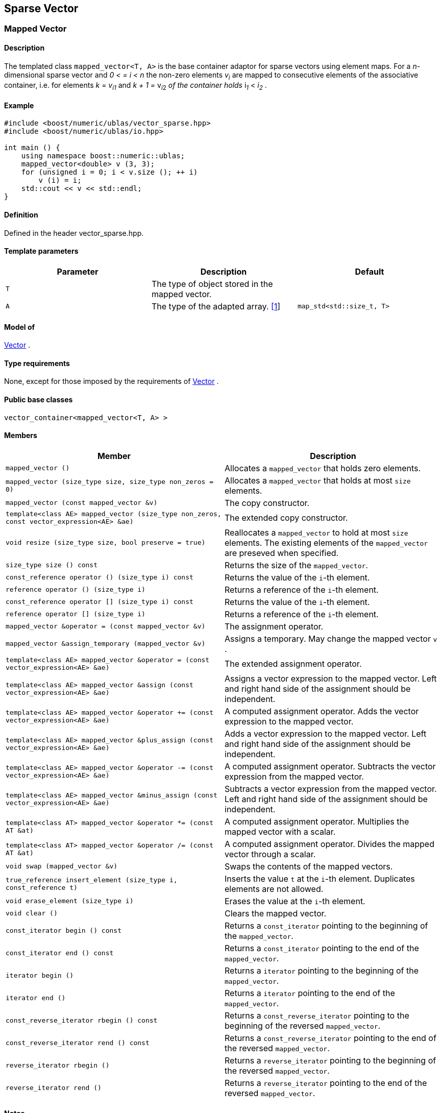 == Sparse Vector

[[toc]]

=== [#mapped_vector]#Mapped Vector#

==== Description

The templated class `mapped_vector<T, A>` is the base container adaptor
for sparse vectors using element maps. For a _n_-dimensional sparse
vector and __0 < = i < n__ the non-zero elements __v__~_i_~ are mapped to
consecutive elements of the associative container, i.e. for elements _k_
= __v__~_i_~_~1~_ and __k + 1 = __v__~_i_~__~2~__ of the container holds
__i__~_1_~ __< __i__~_2_~ .

==== Example

[source,cpp]
....
#include <boost/numeric/ublas/vector_sparse.hpp>
#include <boost/numeric/ublas/io.hpp>

int main () {
    using namespace boost::numeric::ublas;
    mapped_vector<double> v (3, 3);
    for (unsigned i = 0; i < v.size (); ++ i)
        v (i) = i;
    std::cout << v << std::endl;
}
....

==== Definition

Defined in the header vector_sparse.hpp.

==== Template parameters

[cols=",,",]
|===
|Parameter |Description |Default

|`T` |The type of object stored in the mapped vector. |

|`A` |The type of the adapted array. link:#mapped_vector_1[[1]]
|`map_std<std::size_t, T>`
|===

==== Model of

link:container_concept.html#vector[Vector] .

==== Type requirements

None, except for those imposed by the requirements of
link:container_concept.html#vector[Vector] .

==== Public base classes

`vector_container<mapped_vector<T, A> >`

==== Members

[cols=",",]
|===
|Member |Description

|`mapped_vector ()` |Allocates a `mapped_vector` that holds zero
elements.

|`mapped_vector (size_type size, size_type non_zeros = 0)` |Allocates a
`mapped_vector` that holds at most `size` elements.

|`mapped_vector (const mapped_vector &v)` |The copy constructor.

|`template<class AE> mapped_vector (size_type non_zeros, const vector_expression<AE> &ae)`
|The extended copy constructor.

|`void resize (size_type size, bool preserve = true)` |Reallocates a
`mapped_vector` to hold at most `size` elements. The existing elements
of the `mapped_vector` are preseved when specified.

|`size_type size () const` |Returns the size of the `mapped_vector`.

|`const_reference operator () (size_type i) const` |Returns the value of
the `i`-th element.

|`reference operator () (size_type i)` |Returns a reference of the
`i`-th element.

|`const_reference operator [] (size_type i) const` |Returns the value of
the `i`-th element.

|`reference operator [] (size_type i)` |Returns a reference of the
`i`-th element.

|`mapped_vector &operator = (const mapped_vector &v)` |The assignment
operator.

|`mapped_vector &assign_temporary (mapped_vector &v)` |Assigns a
temporary. May change the mapped vector `v` .

|`template<class AE> mapped_vector &operator = (const vector_expression<AE> &ae)`
|The extended assignment operator.

|`template<class AE> mapped_vector &assign (const vector_expression<AE> &ae)`
|Assigns a vector expression to the mapped vector. Left and right hand
side of the assignment should be independent.

|`template<class AE> mapped_vector &operator += (const vector_expression<AE> &ae)`
|A computed assignment operator. Adds the vector expression to the
mapped vector.

|`template<class AE> mapped_vector &plus_assign (const vector_expression<AE> &ae)`
|Adds a vector expression to the mapped vector. Left and right hand side
of the assignment should be independent.

|`template<class AE> mapped_vector &operator -= (const vector_expression<AE> &ae)`
|A computed assignment operator. Subtracts the vector expression from
the mapped vector.

|`template<class AE> mapped_vector &minus_assign (const vector_expression<AE> &ae)`
|Subtracts a vector expression from the mapped vector. Left and right
hand side of the assignment should be independent.

|`template<class AT> mapped_vector &operator *= (const AT &at)` |A
computed assignment operator. Multiplies the mapped vector with a
scalar.

|`template<class AT> mapped_vector &operator /= (const AT &at)` |A
computed assignment operator. Divides the mapped vector through a
scalar.

|`void swap (mapped_vector &v)` |Swaps the contents of the mapped
vectors.

|`true_reference insert_element (size_type i, const_reference t)`
|Inserts the value `t` at the `i`-th element. Duplicates elements are
not allowed.

|`void erase_element (size_type i)` |Erases the value at the `i`-th
element.

|`void clear ()` |Clears the mapped vector.

|`const_iterator begin () const` |Returns a `const_iterator` pointing to
the beginning of the `mapped_vector`.

|`const_iterator end () const` |Returns a `const_iterator` pointing to
the end of the `mapped_vector`.

|`iterator begin ()` |Returns a `iterator` pointing to the beginning of
the `mapped_vector`.

|`iterator end ()` |Returns a `iterator` pointing to the end of the
`mapped_vector`.

|`const_reverse_iterator rbegin () const` |Returns a
`const_reverse_iterator` pointing to the beginning of the reversed
`mapped_vector`.

|`const_reverse_iterator rend () const` |Returns a
`const_reverse_iterator` pointing to the end of the reversed
`mapped_vector`.

|`reverse_iterator rbegin ()` |Returns a `reverse_iterator` pointing to
the beginning of the reversed `mapped_vector`.

|`reverse_iterator rend ()` |Returns a `reverse_iterator` pointing to
the end of the reversed `mapped_vector`.
|===

==== Notes

[#mapped_vector_1]#[1]# Supported parameters for the adapted array are
`map_array<std::size_t, T>` and `map_std<std::size_t, T>`. The latter is
equivalent to `std::map<std::size_t, T>`.

=== [#compressed_vector]#Compressed Vector#

==== Description

The templated class `compressed_vector<T, IB, IA, TA>` is the base
container adaptor for compressed vectors. For a _n_-dimensional
compressed vector and _0 <= i < n_ the non-zero elements __v__~_i_~ are
mapped to consecutive elements of the index and value container, i.e.
for elements _k_ = __v__~_i_~__~1~__ and __k + 1 = __v__~_i_~__~2~__ of
these containers holds __i__~_1_~ __< __i__~_2_~ .

==== Example

[source,cpp]
....
#include <boost/numeric/ublas/vector_sparse.hpp>
#include <boost/numeric/ublas/io.hpp>

int main () {
    using namespace boost::numeric::ublas;
    compressed_vector<double> v (3, 3);
    for (unsigned i = 0; i < v.size (); ++ i)
        v (i) = i;
    std::cout << v << std::endl;
}
....

==== Definition

Defined in the header vector_sparse.hpp.

==== Template parameters

[cols=",,",]
|===
|Parameter |Description |Default

|`T` |The type of object stored in the compressed vector. |

|`IB` |The index base of the compressed vector.
link:#compressed_vector_1[[1]] |`0`

|`IA` |The type of the adapted array for indices.
link:#compressed_vector_2[[2]] |`unbounded_array<std::size_t>`

|`TA` |The type of the adapted array for values.
link:#compressed_vector_2[[2]] |`unbounded_array<T>`
|===

==== Model of

link:container_concept.html#vector[Vector] .

==== Type requirements

None, except for those imposed by the requirements of
link:container_concept.html#vector[Vector] .

==== Public base classes

`vector_container<compressed_vector<T, IB, IA, TA> >`

==== Members

[cols=",",]
|===
|Member |Description

|`compressed_vector ()` |Allocates a `compressed_vector` that holds zero
elements.

|`compressed_vector (size_type size, size_type non_zeros)` |Allocates a
`compressed_vector` that holds at most `size` elements.

|`compressed_vector (const compressed_vector &v)` |The copy constructor.

|`template<class AE> compressed_vector (size_type non_zeros, const vector_expression<AE> &ae)`
|The extended copy constructor.

|`void resize (size_type size, bool preserve = true)` |Reallocates a
`compressed_vector` to hold at most `size` elements. The existing
elements of the `compress_vector` are preseved when specified.

|`size_type size () const` |Returns the size of the `compressed_vector`.

|`const_reference operator () (size_type i) const` |Returns the value of
the `i`-th element.

|`reference operator () (size_type i)` |Returns a reference of the
`i`-th element.

|`const_reference operator [] (size_type i) const` |Returns the value of
the `i`-th element.

|`reference operator [] (size_type i)` |Returns a reference of the
`i`-th element.

|`compressed_vector &operator = (const compressed_vector &v)` |The
assignment operator.

|`compressed_vector &assign_temporary (compressed_vector &v)` |Assigns a
temporary. May change the compressed vector `v`.

|`template<class AE> compressed_vector &operator = (const vector_expression<AE> &ae)`
|The extended assignment operator.

|`template<class AE> compressed_vector &assign (const vector_expression<AE> &ae)`
|Assigns a vector expression to the compressed vector. Left and right
hand side of the assignment should be independent.

|`template<class AE> compressed_vector &operator += (const vector_expression<AE> &ae)`
|A computed assignment operator. Adds the vector expression to the
compressed vector.

|`template<class AE> compressed_vector &plus_assign (const vector_expression<AE> &ae)`
|Adds a vector expression to the compressed vector. Left and right hand
side of the assignment should be independent.

|`template<class AE> compressed_vector &operator -= (const vector_expression<AE> &ae)`
|A computed assignment operator. Subtracts the vector expression from
the compressed vector.

|`template<class AE> compressed_vector &minus_assign (const vector_expression<AE> &ae)`
|Subtracts a vector expression from the compressed vector. Left and
right hand side of the assignment should be independent.

|`template<class AT> compressed_vector &operator *= (const AT &at)` |A
computed assignment operator. Multiplies the compressed vector with a
scalar.

|`template<class AT> compressed_vector &operator /= (const AT &at)` |A
computed assignment operator. Divides the compressed vector through a
scalar.

|`void swap (compressed_vector &v)` |Swaps the contents of the
compressed vectors.

|`true_reference insert_element (size_type i, const_reference t)`
|Inserts the value `t` at the `i`-th element. Duplicates elements are
not allowed.

|`void erase_element (size_type i)` |Erases the value at the `i`-th
element.

|`void clear ()` |Clears the compressed vector.

|`const_iterator begin () const` |Returns a `const_iterator` pointing to
the beginning of the `compressed_vector`.

|`const_iterator end () const` |Returns a `const_iterator` pointing to
the end of the `compressed_vector`.

|`iterator begin ()` |Returns a `iterator` pointing to the beginning of
the `compressed_vector`.

|`iterator end ()` |Returns a `iterator` pointing to the end of the
`compressed_vector`.

|`const_reverse_iterator rbegin () const` |Returns a
`const_reverse_iterator` pointing to the beginning of the reversed
`compressed_vector`.

|`const_reverse_iterator rend () const` |Returns a
`const_reverse_iterator` pointing to the end of the reversed
`compressed_vector`.

|`reverse_iterator rbegin ()` |Returns a `reverse_iterator` pointing to
the beginning of the reversed `compressed_vector`.

|`reverse_iterator rend ()` |Returns a `reverse_iterator` pointing to
the end of the reversed `compressed_vector`.
|===

==== Notes

[#compressed_vector_1]#[1]# Supported parameters for the index base are
`0` and `1` at least.

[#compressed_vector_2]#[2]# Supported parameters for the adapted array
are `unbounded_array<>` , `bounded_array<>` and `std::vector<>` .

=== [#coordinate_vector]#Coordinate Vector#

==== Description

The templated class `coordinate_vector<T, IB, IA, TA>` is the base
container adaptor for compressed vectors. For a _n_-dimensional sorted
coordinate vector and _0 <= i < n_ the non-zero elements __v__~_i_~ are
mapped to consecutive elements of the index and value container, i.e.
for elements _k_ = __v__~_i_~__~1~__ and __k + 1 = __v__~_i_~__~2~__ of
these containers holds __i__~_1_~ __< __i__~_2_~ .

==== Example

[source,cpp]
....
#include <boost/numeric/ublas/vector_sparse.hpp>
#include <boost/numeric/ublas/io.hpp>

int main () {
    using namespace boost::numeric::ublas;
    coordinate_vector<double> v (3, 3);
    for (unsigned i = 0; i < v.size (); ++ i)
        v (i) = i;
    std::cout << v << std::endl;
}
....

==== Definition

Defined in the header vector_sparse.hpp.

==== Template parameters

[cols=",,",]
|===
|Parameter |Description |Default

|`T` |The type of object stored in the coordinate vector. |

|`IB` |The index base of the coordinate vector.
link:#coordinate_vector_1[[1]] |`0`

|`IA` |The type of the adapted array for indices.
link:#coordinate_vector_2[[2]] |`unbounded_array<std::size_t>`

|`TA` |The type of the adapted array for values.
link:#coordinate_vector_2[[2]] |`unbounded_array<T>`
|===

==== Model of

link:container_concept.html#vector[Vector] .

==== Type requirements

None, except for those imposed by the requirements of
link:container_concept.html#vector[Vector] .

==== Public base classes

`vector_container<coordinate_vector<T, IB, IA, TA> >`

==== Members

[cols=",",]
|===
|Member |Description

|`coordinate_vector ()` |Allocates a `coordinate_vector` that holds zero
elements.

|`coordinate_vector (size_type size, size_type non_zeros)` |Allocates a
`coordinate_vector` that holds at most `size` elements.

|`coordinate_vector (const coordinate_vector &v)` |The copy constructor.

|`template<class AE> coordinate_vector (size_type non_zeros, const vector_expression<AE> &ae)`
|The extended copy constructor.

|`void resize (size_type size, bool preserve = true)` |Reallocates a
`coordinate_vector` to hold at most `size` elements. The existing
elements of the `coordinate_vector` are preseved when specified.

|`size_type size () const` |Returns the size of the `coordinate_vector`.

|`const_reference operator () (size_type i) const` |Returns the value of
the `i`-th element.

|`reference operator () (size_type i)` |Returns a reference of the
`i`-th element.

|`const_reference operator [] (size_type i) const` |Returns the value of
the `i`-th element.

|`reference operator [] (size_type i)` |Returns a reference of the
`i`-th element.

|`coordinate_vector &operator = (const coordinate_vector &v)` |The
assignment operator.

|`coordinate_vector &assign_temporary (coordinate_vector &v)` |Assigns a
temporary. May change the coordinate vector `v`.

|`template<class AE> coordinate_vector &operator = (const vector_expression<AE> &ae)`
|The extended assignment operator.

|`template<class AE> coordinate_vector &assign (const vector_expression<AE> &ae)`
|Assigns a vector expression to the coordinate vector. Left and right
hand side of the assignment should be independent.

|`template<class AE> coordinate_vector &operator += (const vector_expression<AE> &ae)`
|A computed assignment operator. Adds the vector expression to the
coordinate vector.

|`template<class AE> coordinate_vector &plus_assign (const vector_expression<AE> &ae)`
|Adds a vector expression to the coordinate vector. Left and right hand
side of the assignment should be independent.

|`template<class AE> coordinate_vector &operator -= (const vector_expression<AE> &ae)`
|A computed assignment operator. Subtracts the vector expression from
the coordinate vector.

|`template<class AE> coordinate_vector &minus_assign (const vector_expression<AE> &ae)`
|Subtracts a vector expression from the coordinate vector. Left and
right hand side of the assignment should be independent.

|`template<class AT> coordinate_vector &operator *= (const AT &at)` |A
computed assignment operator. Multiplies the coordinate vector with a
scalar.

|`template<class AT> coordinate_vector &operator /= (const AT &at)` |A
computed assignment operator. Divides the coordinate vector through a
scalar.

|`void swap (coordinate_vector &v)` |Swaps the contents of the
coordinate vectors.

|`true_reference insert_element (size_type i, const_reference t)`
|Inserts the value `t` at the `i`-th element. Duplicates elements are
not allowed.

|`void append_element (size_type i, size_type j, const_reference t)`
|Appends the value `t` at the `i`-th element. Duplicate elements can be
appended to a `coordinate_vector`. They are merged into a single
arithmetically summed element by the `sort` function.

|`void erase_element (size_type i)` |Erases the value at the `i`-th
element.

|`void clear ()` |Clears the coordinate vector.

|`const_iterator begin () const` |Returns a `const_iterator` pointing to
the beginning of the `coordinate_vector`.

|`const_iterator end () const` |Returns a `const_iterator` pointing to
the end of the `coordinate_vector`.

|`iterator begin ()` |Returns a `iterator` pointing to the beginning of
the `coordinate_vector`.

|`iterator end ()` |Returns a `iterator` pointing to the end of the
`coordinate_vector`.

|`const_reverse_iterator rbegin () const` |Returns a
`const_reverse_iterator` pointing to the beginning of the reversed
`coordinate_vector`.

|`const_reverse_iterator rend () const` |Returns a
`const_reverse_iterator` pointing to the end of the reversed
`coordinate_vector`.

|`reverse_iterator rbegin ()` |Returns a `reverse_iterator` pointing to
the beginning of the reversed `coordinate_vector`.

|`reverse_iterator rend ()` |Returns a `reverse_iterator` pointing to
the end of the reversed `coordinate_vector`.
|===

==== Notes

[#coordinate_vector_1]#[1]# Supported parameters for the index base are
`0` and `1` at least.

[#coordinate_vector_2]#[2]# Supported parameters for the adapted array
are `unbounded_array<>` , `bounded_array<>` and `std::vector<>` .

'''''

Copyright (©) 2000-2002 Joerg Walter, Mathias Koch +
Copyright (©) 2021 Shikhar Vashistha +
Use, modification and distribution are subject to the Boost Software
License, Version 1.0. (See accompanying file LICENSE_1_0.txt or copy at
http://www.boost.org/LICENSE_1_0.txt ).

